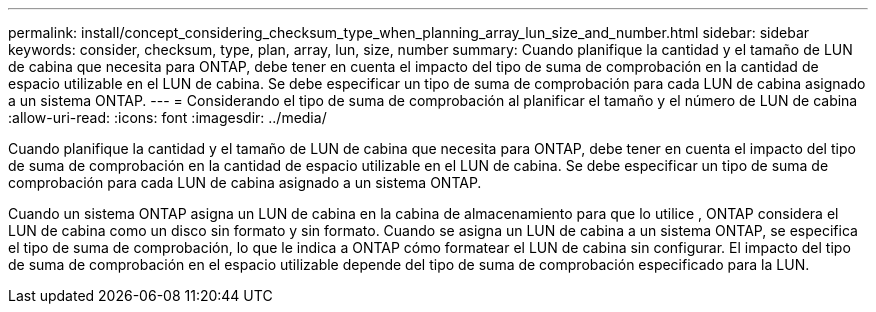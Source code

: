 ---
permalink: install/concept_considering_checksum_type_when_planning_array_lun_size_and_number.html 
sidebar: sidebar 
keywords: consider, checksum, type, plan, array, lun, size, number 
summary: Cuando planifique la cantidad y el tamaño de LUN de cabina que necesita para ONTAP, debe tener en cuenta el impacto del tipo de suma de comprobación en la cantidad de espacio utilizable en el LUN de cabina. Se debe especificar un tipo de suma de comprobación para cada LUN de cabina asignado a un sistema ONTAP. 
---
= Considerando el tipo de suma de comprobación al planificar el tamaño y el número de LUN de cabina
:allow-uri-read: 
:icons: font
:imagesdir: ../media/


[role="lead"]
Cuando planifique la cantidad y el tamaño de LUN de cabina que necesita para ONTAP, debe tener en cuenta el impacto del tipo de suma de comprobación en la cantidad de espacio utilizable en el LUN de cabina. Se debe especificar un tipo de suma de comprobación para cada LUN de cabina asignado a un sistema ONTAP.

Cuando un sistema ONTAP asigna un LUN de cabina en la cabina de almacenamiento para que lo utilice , ONTAP considera el LUN de cabina como un disco sin formato y sin formato. Cuando se asigna un LUN de cabina a un sistema ONTAP, se especifica el tipo de suma de comprobación, lo que le indica a ONTAP cómo formatear el LUN de cabina sin configurar. El impacto del tipo de suma de comprobación en el espacio utilizable depende del tipo de suma de comprobación especificado para la LUN.
